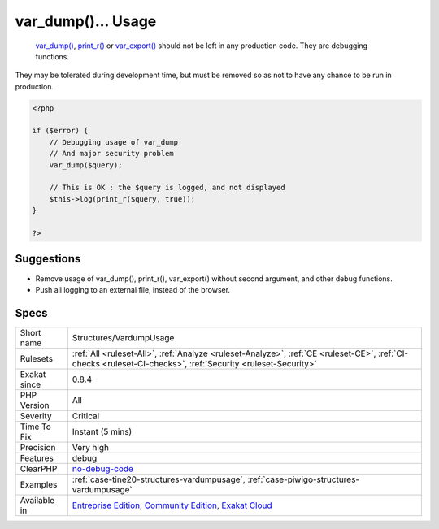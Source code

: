 .. _structures-vardumpusage:

.. _var\_dump()...-usage:

var_dump()... Usage
+++++++++++++++++++

  `var_dump() <https://www.php.net/var_dump>`_, `print_r() <https://www.php.net/print_r>`_ or `var_export() <https://www.php.net/var_export>`_ should not be left in any production code. They are debugging functions.
They may be tolerated during development time, but must be removed so as not to have any chance to be run in production.

.. code-block:: php
   
   <?php
   
   if ($error) {
       // Debugging usage of var_dump
       // And major security problem 
       var_dump($query);
       
       // This is OK : the $query is logged, and not displayed
       $this->log(print_r($query, true));
   }
   
   ?>

Suggestions
___________

* Remove usage of var_dump(), print_r(), var_export() without second argument, and other debug functions.
* Push all logging to an external file, instead of the browser.




Specs
_____

+--------------+-----------------------------------------------------------------------------------------------------------------------------------------------------------------------------------------+
| Short name   | Structures/VardumpUsage                                                                                                                                                                 |
+--------------+-----------------------------------------------------------------------------------------------------------------------------------------------------------------------------------------+
| Rulesets     | :ref:`All <ruleset-All>`, :ref:`Analyze <ruleset-Analyze>`, :ref:`CE <ruleset-CE>`, :ref:`CI-checks <ruleset-CI-checks>`, :ref:`Security <ruleset-Security>`                            |
+--------------+-----------------------------------------------------------------------------------------------------------------------------------------------------------------------------------------+
| Exakat since | 0.8.4                                                                                                                                                                                   |
+--------------+-----------------------------------------------------------------------------------------------------------------------------------------------------------------------------------------+
| PHP Version  | All                                                                                                                                                                                     |
+--------------+-----------------------------------------------------------------------------------------------------------------------------------------------------------------------------------------+
| Severity     | Critical                                                                                                                                                                                |
+--------------+-----------------------------------------------------------------------------------------------------------------------------------------------------------------------------------------+
| Time To Fix  | Instant (5 mins)                                                                                                                                                                        |
+--------------+-----------------------------------------------------------------------------------------------------------------------------------------------------------------------------------------+
| Precision    | Very high                                                                                                                                                                               |
+--------------+-----------------------------------------------------------------------------------------------------------------------------------------------------------------------------------------+
| Features     | debug                                                                                                                                                                                   |
+--------------+-----------------------------------------------------------------------------------------------------------------------------------------------------------------------------------------+
| ClearPHP     | `no-debug-code <https://github.com/dseguy/clearPHP/tree/master/rules/no-debug-code.md>`__                                                                                               |
+--------------+-----------------------------------------------------------------------------------------------------------------------------------------------------------------------------------------+
| Examples     | :ref:`case-tine20-structures-vardumpusage`, :ref:`case-piwigo-structures-vardumpusage`                                                                                                  |
+--------------+-----------------------------------------------------------------------------------------------------------------------------------------------------------------------------------------+
| Available in | `Entreprise Edition <https://www.exakat.io/entreprise-edition>`_, `Community Edition <https://www.exakat.io/community-edition>`_, `Exakat Cloud <https://www.exakat.io/exakat-cloud/>`_ |
+--------------+-----------------------------------------------------------------------------------------------------------------------------------------------------------------------------------------+


